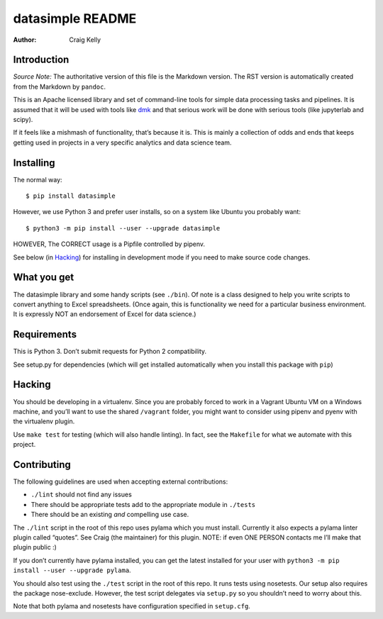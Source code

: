 =================
datasimple README
=================

:Author: Craig Kelly

Introduction
============

*Source Note:* The authoritative version of this file is the Markdown
version. The RST version is automatically created from the Markdown by
``pandoc``.

This is an Apache licensed library and set of command-line tools for
simple data processing tasks and pipelines. It is assumed that it will
be used with tools like `dmk <https://github.com/CraigKely/dmk>`__ and
that serious work will be done with serious tools (like jupyterlab and
scipy).

If it feels like a mishmash of functionality, that’s because it is. This
is mainly a collection of odds and ends that keeps getting used in
projects in a very specific analytics and data science team.

Installing
==========

The normal way:

::

   $ pip install datasimple

However, we use Python 3 and prefer user installs, so on a system like
Ubuntu you probably want:

::

   $ python3 -m pip install --user --upgrade datasimple

HOWEVER, The CORRECT usage is a Pipfile controlled by pipenv.

See below (in `Hacking <#hacking>`__) for installing in development mode
if you need to make source code changes.

What you get
============

The datasimple library and some handy scripts (see ``./bin``). Of note
is a class designed to help you write scripts to convert anything to
Excel spreadsheets. (Once again, this is functionality we need for a
particular business environment. It is expressly NOT an endorsement of
Excel for data science.)

Requirements
============

This is Python 3. Don’t submit requests for Python 2 compatibility.

See setup.py for dependencies (which will get installed automatically
when you install this package with ``pip``)

Hacking
=======

You should be developing in a virtualenv. Since you are probably forced
to work in a Vagrant Ubuntu VM on a Windows machine, and you’ll want to
use the shared ``/vagrant`` folder, you might want to consider using
pipenv and pyenv with the virtualenv plugin.

Use ``make test`` for testing (which will also handle linting). In fact,
see the ``Makefile`` for what we automate with this project.

Contributing
============

The following guidelines are used when accepting external contributions:

-  ``./lint`` should not find any issues
-  There should be appropriate tests add to the appropriate module in
   ``./tests``
-  There should be an existing *and* compelling use case.

The ``./lint`` script in the root of this repo uses pylama which you
must install. Currently it also expects a pylama linter plugin called
“quotes”. See Craig (the maintainer) for this plugin. NOTE: if even ONE
PERSON contacts me I’ll make that plugin public :)

If you don’t currently have pylama installed, you can get the latest
installed for your user with
``python3 -m pip install --user --upgrade pylama``.

You should also test using the ``./test`` script in the root of this
repo. It runs tests using nosetests. Our setup also requires the package
nose-exclude. However, the test script delegates via ``setup.py`` so you
shouldn’t need to worry about this.

Note that both pylama and nosetests have configuration specified in
``setup.cfg``.
